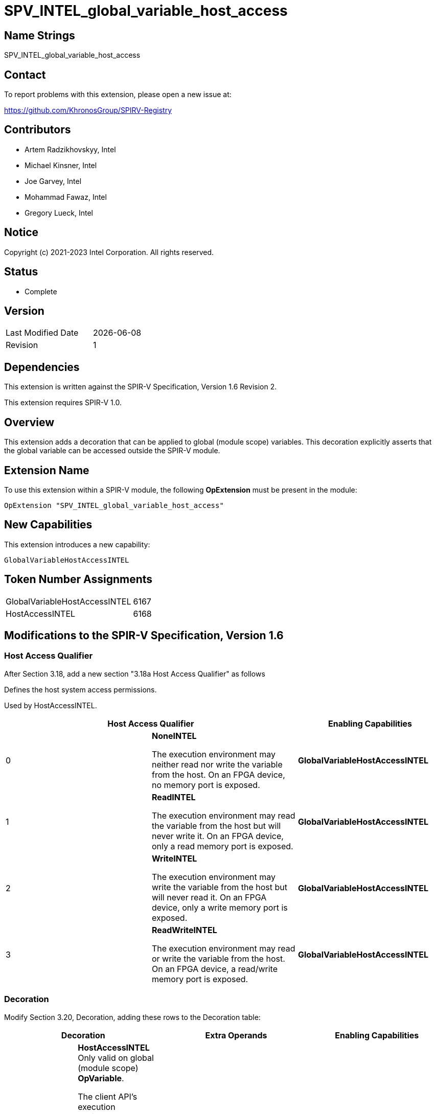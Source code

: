 = SPV_INTEL_global_variable_host_access
:source-highlighter: coderay
:coderay-linenums-mode: table

// This section needs to be after the document title.
:doctype: book
:toc2:
:toc: left
:encoding: utf-8
:lang: en

== Name Strings

SPV_INTEL_global_variable_host_access

== Contact

To report problems with this extension, please open a new issue at:

https://github.com/KhronosGroup/SPIRV-Registry

== Contributors

- Artem Radzikhovskyy, Intel
- Michael Kinsner, Intel
- Joe Garvey, Intel
- Mohammad Fawaz, Intel
- Gregory Lueck, Intel

== Notice

Copyright (c) 2021-2023 Intel Corporation. All rights reserved.

== Status

* Complete

== Version

[width="40%",cols="25,25"]
|========================================
| Last Modified Date | {docdate}
| Revision      | 1
|========================================

== Dependencies

This extension is written against the SPIR-V Specification,
Version 1.6 Revision 2.

This extension requires SPIR-V 1.0.

== Overview

This extension adds a decoration that can be applied to global (module scope)
variables. This decoration explicitly asserts that the global variable can be accessed outside the SPIR-V module.

== Extension Name
To use this extension within a SPIR-V module, the following *OpExtension* must
be present in the module:

----
OpExtension "SPV_INTEL_global_variable_host_access"
----

== New Capabilities
This extension introduces a new capability:

----
GlobalVariableHostAccessINTEL
----

== Token Number Assignments

--
[width="40%"]
[cols="70%,30%"]
[grid="rows"]
|====
|GlobalVariableHostAccessINTEL | 6167
|HostAccessINTEL | 6168
|====
--

== Modifications to the SPIR-V Specification, Version 1.6

=== Host Access Qualifier

After Section 3.18, add a new section "3.18a Host Access Qualifier" as follows

Defines the host system access permissions.

Used by HostAccessINTEL.

--
[options="header"]
|====
2+^| Host Access Qualifier ^| Enabling Capabilities
// --- ROW BREAK ---
| 0
| *NoneINTEL*

The execution environment may neither read nor write the variable
from the host. On an FPGA device, no memory port is exposed.
| *GlobalVariableHostAccessINTEL*

// --- ROW BREAK ---
| 1
| *ReadINTEL*

The execution environment may read the variable from the host but
will never write it. On an FPGA device, only a read memory port is exposed.
| *GlobalVariableHostAccessINTEL*

// --- ROW BREAK ---
| 2
| *WriteINTEL*

The execution environment may write the variable from the host
 but will never read it. On an FPGA device, only a write memory port is
 exposed.
| *GlobalVariableHostAccessINTEL*

// --- ROW BREAK ---
| 3
| *ReadWriteINTEL* 

The execution environment may read or write the variable
 from the host. On an FPGA device, a read/write memory port is exposed.
| *GlobalVariableHostAccessINTEL*

|====
--

=== Decoration

Modify Section 3.20, Decoration, adding these rows to the Decoration table:

--
[options="header"]
|====
2+^| Decoration 2+^| Extra Operands | Enabling Capabilities

// --- ROW BREAK ---
| 6168
a|
*HostAccessINTEL* +
Only valid on global (module scope) *OpVariable*.

The client API's execution environment may provide a way to access a global
variable's value from the host system. If it does, this decoration provides
two pieces of information. _Access_ is an assertion by the producer about the
types of these accesses, which may allow the consumer to perform certain
optimizations. _Name_ is a name which the client
API's execution environment may use to identify this variable.

If a global *OpVariable* is not decorated with *HostAccessINTEL*, the default behavior is defined by the client API specification.
| Host Access Qualifier +
_Access_
| Literal String +
_Name_
| *GlobalVariableDecorationsINTEL*

|====
--

=== Capability

Modify Section 3.31, Capability, adding a row to the Capability table:
--
[options="header"]
|====
2+^| Capability ^| Implicitly Declares
| 6167
| *GlobalVariableHostAccessINTEL*
|
|====
--

=== Validation Rules

* It is invalid for two *HostAccessINTEL* decorations in the same module to
 have the same _Name_ operand.

== Issues

None.

== Revision History

[cols="5,15,15,70"]
[grid="rows"]
[options="header"]
|========================================
|Rev|Date|Author|Changes
|1|2022-11-1|Gregory Lueck|Initial revision
|2|2023-04-25|Artem Radzikhovskyy|Address default behavior 
|========================================
